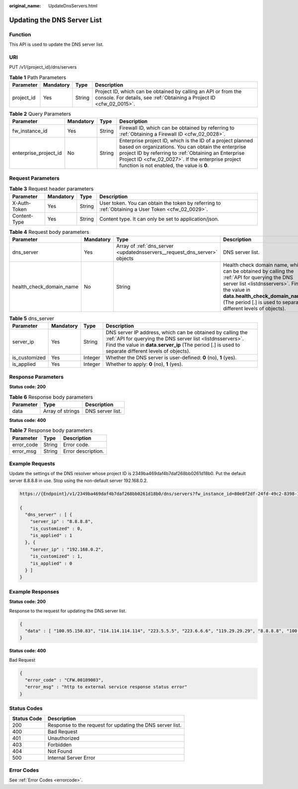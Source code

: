 :original_name: UpdateDnsServers.html

.. _UpdateDnsServers:

Updating the DNS Server List
============================

Function
--------

This API is used to update the DNS server list.

URI
---

PUT /v1/{project_id}/dns/servers

.. table:: **Table 1** Path Parameters

   +------------+-----------+--------+----------------------------------------------------------------------------------------------------------------------------------------+
   | Parameter  | Mandatory | Type   | Description                                                                                                                            |
   +============+===========+========+========================================================================================================================================+
   | project_id | Yes       | String | Project ID, which can be obtained by calling an API or from the console. For details, see :ref:`Obtaining a Project ID <cfw_02_0015>`. |
   +------------+-----------+--------+----------------------------------------------------------------------------------------------------------------------------------------+

.. table:: **Table 2** Query Parameters

   +-----------------------+-----------+--------+------------------------------------------------------------------------------------------------------------------------------------------------------------------------------------------------------------------------------------------------------------------------------+
   | Parameter             | Mandatory | Type   | Description                                                                                                                                                                                                                                                                  |
   +=======================+===========+========+==============================================================================================================================================================================================================================================================================+
   | fw_instance_id        | Yes       | String | Firewall ID, which can be obtained by referring to :ref:`Obtaining a Firewall ID <cfw_02_0028>`.                                                                                                                                                                             |
   +-----------------------+-----------+--------+------------------------------------------------------------------------------------------------------------------------------------------------------------------------------------------------------------------------------------------------------------------------------+
   | enterprise_project_id | No        | String | Enterprise project ID, which is the ID of a project planned based on organizations. You can obtain the enterprise project ID by referring to :ref:`Obtaining an Enterprise Project ID <cfw_02_0027>`. If the enterprise project function is not enabled, the value is **0**. |
   +-----------------------+-----------+--------+------------------------------------------------------------------------------------------------------------------------------------------------------------------------------------------------------------------------------------------------------------------------------+

Request Parameters
------------------

.. table:: **Table 3** Request header parameters

   +--------------+-----------+--------+---------------------------------------------------------------------------------------------------+
   | Parameter    | Mandatory | Type   | Description                                                                                       |
   +==============+===========+========+===================================================================================================+
   | X-Auth-Token | Yes       | String | User token. You can obtain the token by referring to :ref:`Obtaining a User Token <cfw_02_0029>`. |
   +--------------+-----------+--------+---------------------------------------------------------------------------------------------------+
   | Content-Type | Yes       | String | Content type. It can only be set to application/json.                                             |
   +--------------+-----------+--------+---------------------------------------------------------------------------------------------------+

.. table:: **Table 4** Request body parameters

   +--------------------------+-----------+---------------------------------------------------------------------------+----------------------------------------------------------------------------------------------------------------------------------------------------------------------------------------------------------------------------------------------------+
   | Parameter                | Mandatory | Type                                                                      | Description                                                                                                                                                                                                                                        |
   +==========================+===========+===========================================================================+====================================================================================================================================================================================================================================================+
   | dns_server               | Yes       | Array of :ref:`dns_server <updatednsservers__request_dns_server>` objects | DNS server list.                                                                                                                                                                                                                                   |
   +--------------------------+-----------+---------------------------------------------------------------------------+----------------------------------------------------------------------------------------------------------------------------------------------------------------------------------------------------------------------------------------------------+
   | health_check_domain_name | No        | String                                                                    | Health check domain name, which can be obtained by calling the :ref:`API for querying the DNS server list <listdnsservers>`. Find the value in **data.health_check_domain_name** (The period [.] is used to separate different levels of objects). |
   +--------------------------+-----------+---------------------------------------------------------------------------+----------------------------------------------------------------------------------------------------------------------------------------------------------------------------------------------------------------------------------------------------+

.. _updatednsservers__request_dns_server:

.. table:: **Table 5** dns_server

   +---------------+-----------+---------+----------------------------------------------------------------------------------------------------------------------------------------------------------------------------------------------------------------------------------+
   | Parameter     | Mandatory | Type    | Description                                                                                                                                                                                                                      |
   +===============+===========+=========+==================================================================================================================================================================================================================================+
   | server_ip     | Yes       | String  | DNS server IP address, which can be obtained by calling the :ref:`API for querying the DNS server list <listdnsservers>`. Find the value in **data.server_ip** (The period [.] is used to separate different levels of objects). |
   +---------------+-----------+---------+----------------------------------------------------------------------------------------------------------------------------------------------------------------------------------------------------------------------------------+
   | is_customized | Yes       | Integer | Whether the DNS server is user-defined: **0** (no), **1** (yes).                                                                                                                                                                 |
   +---------------+-----------+---------+----------------------------------------------------------------------------------------------------------------------------------------------------------------------------------------------------------------------------------+
   | is_applied    | Yes       | Integer | Whether to apply: **0** (no), **1** (yes).                                                                                                                                                                                       |
   +---------------+-----------+---------+----------------------------------------------------------------------------------------------------------------------------------------------------------------------------------------------------------------------------------+

Response Parameters
-------------------

**Status code: 200**

.. table:: **Table 6** Response body parameters

   ========= ================ ================
   Parameter Type             Description
   ========= ================ ================
   data      Array of strings DNS server list.
   ========= ================ ================

**Status code: 400**

.. table:: **Table 7** Response body parameters

   ========== ====== ==================
   Parameter  Type   Description
   ========== ====== ==================
   error_code String Error code.
   error_msg  String Error description.
   ========== ====== ==================

Example Requests
----------------

Update the settings of the DNS resolver whose project ID is 2349ba469daf4b7daf268bb0261d18b0. Put the default server 8.8.8.8 in use. Stop using the non-default server 192.168.0.2.

.. code-block::

   https://{Endpoint}/v1/2349ba469daf4b7daf268bb0261d18b0/dns/servers?fw_instance_id=80e0f2df-24fd-49c2-8398-11f9a0299b3e

   {
     "dns_server" : [ {
       "server_ip" : "8.8.8.8",
       "is_customized" : 0,
       "is_applied" : 1
     }, {
       "server_ip" : "192.168.0.2",
       "is_customized" : 1,
       "is_applied" : 0
     } ]
   }

Example Responses
-----------------

**Status code: 200**

Response to the request for updating the DNS server list.

.. code-block::

   {
     "data" : [ "100.95.150.83", "114.114.114.114", "223.5.5.5", "223.6.6.6", "119.29.29.29", "8.8.8.8", "100.79.1.250", "100.79.1.240" ]
   }

**Status code: 400**

Bad Request

.. code-block::

   {
     "error_code" : "CFW.00109003",
     "error_msg" : "http to external service response status error"
   }

Status Codes
------------

=========== =========================================================
Status Code Description
=========== =========================================================
200         Response to the request for updating the DNS server list.
400         Bad Request
401         Unauthorized
403         Forbidden
404         Not Found
500         Internal Server Error
=========== =========================================================

Error Codes
-----------

See :ref:`Error Codes <errorcode>`.
